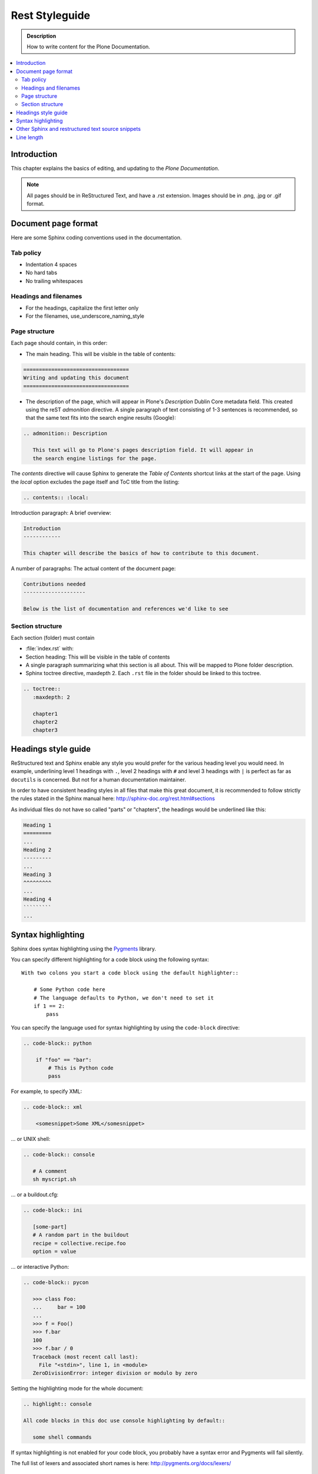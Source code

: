 ===============
Rest Styleguide
===============

.. admonition:: Description

   How to write content for the Plone Documentation.

.. contents:: :local:

Introduction
============

This chapter explains the basics of editing, and updating to
the *Plone Documentation*.


.. note:: 

  All pages should be in ReStructured Text, and have a .rst extension. Images should be in .png, .jpg or .gif format.

Document page format
====================



Here are some Sphinx coding conventions used in the documentation.

Tab policy
----------

* Indentation 4 spaces

* No hard tabs

* No trailing whitespaces

Headings and filenames
----------------------

* For the headings, capitalize the first letter only

* For the filenames, use_underscore_naming_style

Page structure
--------------

Each page should contain, in this order:

* The main heading. This will be visible in the table of contents:

.. code-block:: rst

   ==================================
   Writing and updating this document
   ==================================

* The description of the page, which will appear in Plone's
  *Description* Dublin Core metadata field. This created using the reST
  *admonition* directive. A single paragraph of text consisting of 1-3
  sentences is recommended, so that the same text fits into the search
  engine results (Google):

.. code-block:: rst

   .. admonition:: Description

      This text will go to Plone's pages description field. It will appear in
      the search engine listings for the page.

The *contents* directive will cause Sphinx to generate the *Table of
Contents* shortcut links at the start of the page.  Using the *local*
option excludes the page itself and ToC title from the listing:

.. code-block:: rst

   .. contents:: :local:

Introduction paragraph: A brief overview:

.. code-block:: rst

   Introduction
   ------------

   This chapter will describe the basics of how to contribute to this document.

A number of paragraphs: The actual content of the document page:

.. code-block:: rst

   Contributions needed
   --------------------

   Below is the list of documentation and references we'd like to see

Section structure
-----------------

Each section (folder) must contain

* :file:`index.rst` with:

* Section heading: This will be visible in the table of contents

* A single paragraph summarizing what this section is all about. This will be
  mapped to Plone folder description.

* Sphinx toctree directive, maxdepth 2. Each ``.rst`` file in the folder should
  be linked to this toctree.

.. code-block:: rst

   .. toctree::
      :maxdepth: 2

      chapter1
      chapter2
      chapter3

Headings style guide
====================

ReStructured text and Sphinx enable any style you would prefer for the
various heading level you would need. In example, underlining level 1
headings with ``.``, level 2 headings with ``#`` and level 3 headings with
``|`` is perfect as far as ``docutils`` is concerned. But not for a human
documentation maintainer.

In order to have consistent heading styles in all files that make this great
document, it is recommended to follow strictly the rules stated in the Sphinx
manual here: http://sphinx-doc.org/rest.html#sections

As individual files do not have so called "parts" or "chapters", the headings
would be underlined like this:

.. code-block:: rst

   Heading 1
   =========
   ...
   Heading 2
   ---------
   ...
   Heading 3
   ^^^^^^^^^
   ...
   Heading 4
   `````````
   ...

Syntax highlighting
===================

Sphinx does syntax highlighting using the `Pygments <http://pygments.org/>`_
library.

You can specify different highlighting for a code block using the following
syntax::

    With two colons you start a code block using the default highlighter::

        # Some Python code here
        # The language defaults to Python, we don't need to set it
        if 1 == 2:
            pass


You can specify the language used for syntax highlighting by using
the ``code-block`` directive:

.. code-block:: rst

   .. code-block:: python

       if "foo" == "bar":
           # This is Python code
           pass

For example, to specify XML:

.. code-block:: rst

   .. code-block:: xml

       <somesnippet>Some XML</somesnippet>

... or UNIX shell:

.. code-block:: rst

   .. code-block:: console

      # A comment
      sh myscript.sh

... or a buildout.cfg:

.. code-block:: rst

   .. code-block:: ini

      [some-part]
      # A random part in the buildout
      recipe = collective.recipe.foo
      option = value

... or interactive Python:

.. code-block:: rst

   .. code-block:: pycon

      >>> class Foo:
      ...     bar = 100
      ...
      >>> f = Foo()
      >>> f.bar
      100
      >>> f.bar / 0
      Traceback (most recent call last):
        File "<stdin>", line 1, in <module>
      ZeroDivisionError: integer division or modulo by zero

Setting the highlighting mode for the whole document:

.. code-block:: rst

   .. highlight:: console

   All code blocks in this doc use console highlighting by default::

      some shell commands

If syntax highlighting is not enabled for your code block, you probably have
a syntax error and Pygments will fail silently.

The full list of lexers and associated short names is here:
http://pygments.org/docs/lexers/

Other Sphinx and restructured text source snippets
==================================================

Italics:

.. code-block:: rst

   This *word* is italics.

Strong:

.. code-block:: rst

   This **word** is in bold text.

Inline code highlighting:

.. code-block:: rst

   This is :func:`aFunction`, this is the :mod:`some.module` that contains
   the :class:`some.module.MyClass`

.. note::

   These Python objects are rendered as hyperlinks if the symbol is
   mentioned in a relevant directive. See
   http://sphinx-doc.org/domains.html and
   http://sphinx-doc.org/ext/autodoc.html

Making an external link (note the underscore at the end):

.. code-block:: rst

   `This is an external link to <http://opensourcehacker.com>`_

Making an internal link:

.. code-block:: rst

   :doc:`This is a link to </introduction/writing.txt>`
   ...
   See also :ref:`somewhere` (assuming that a line containing only
   ``.. _somewhere:`` exists above a heading in any file of this
   documentation) ...
   And a link to the term :term:`foo` assuming that ``foo`` is defined in
   the glossary.

Glossary:

.. code-block:: rst

    .. glossary:: :sorted:

Bullet list:

.. code-block:: rst

    * First bullet
    * Second bullet with `a link <http://opensourcehacker.com>`_

Warning:

.. code-block:: rst

   .. warning::

      This is a warning box (red)

Note:

.. code-block:: rst

   .. note::

      This is a note box (yellow)


.. code-block:: rst

   .. TODO::

      This is a TODO item


Line length
=====================

Documentation is not code. Repeat after us: **Documentation is not code.**

Therefore, documentation should **not** follow PEP8 or other arbitrary conventions.

.. note::

  **Remember :** This documentation is set up so it is fully translatable by using standard tools like transifex.

  Your sentences will become .po strings, to be translated. 

  Now, think about how translations would work if the translator can only see an arbitrary part of a sentence. Translating is hard enough without creating additional problems...

If you want to keep short lines:

Use **semantic linefeeds**
(http://rhodesmill.org/brandon/2012/one-sentence-per-line/)
when you are editing restructured text (or any other interpreted rich text format) because it will greatly improve the editing and maintenance of your documents.

Take this example paragraph::

    Patterns can take options in two ways:
    from the DOM or via the jQuery interface.
    It is highly recommended to use the DOM interface,
    since it offers a lot more flexibility compared to the jQuery approach.
    Also,
    if you wish to use the automatic binding and rebinding functionality,
    the DOM approach is more straightforward and hassle-free.

Notice how it's easier to just reshuffle sentences and add stuff if,
instead of using your editor "autowrap" feature,
you manually insert line breaks after full stops, commas,
or upon "grammatical" boundaries
(and not merely word ones).

